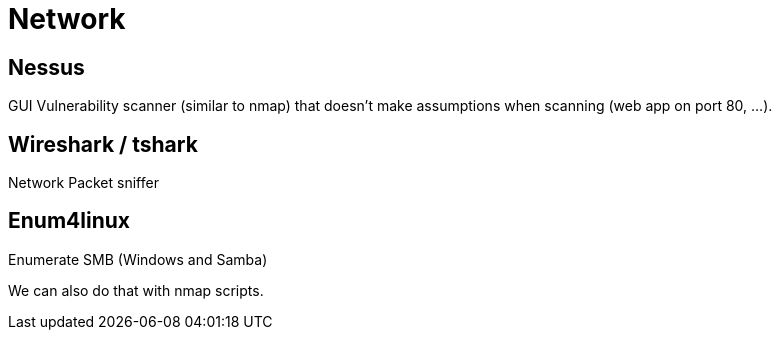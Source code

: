 = Network

== Nessus
GUI Vulnerability scanner (similar to nmap) that doesn't make assumptions when scanning (web app on port 80, ...).

== Wireshark / tshark
Network Packet sniffer

== Enum4linux
Enumerate SMB (Windows and Samba)

We can also do that with nmap scripts.